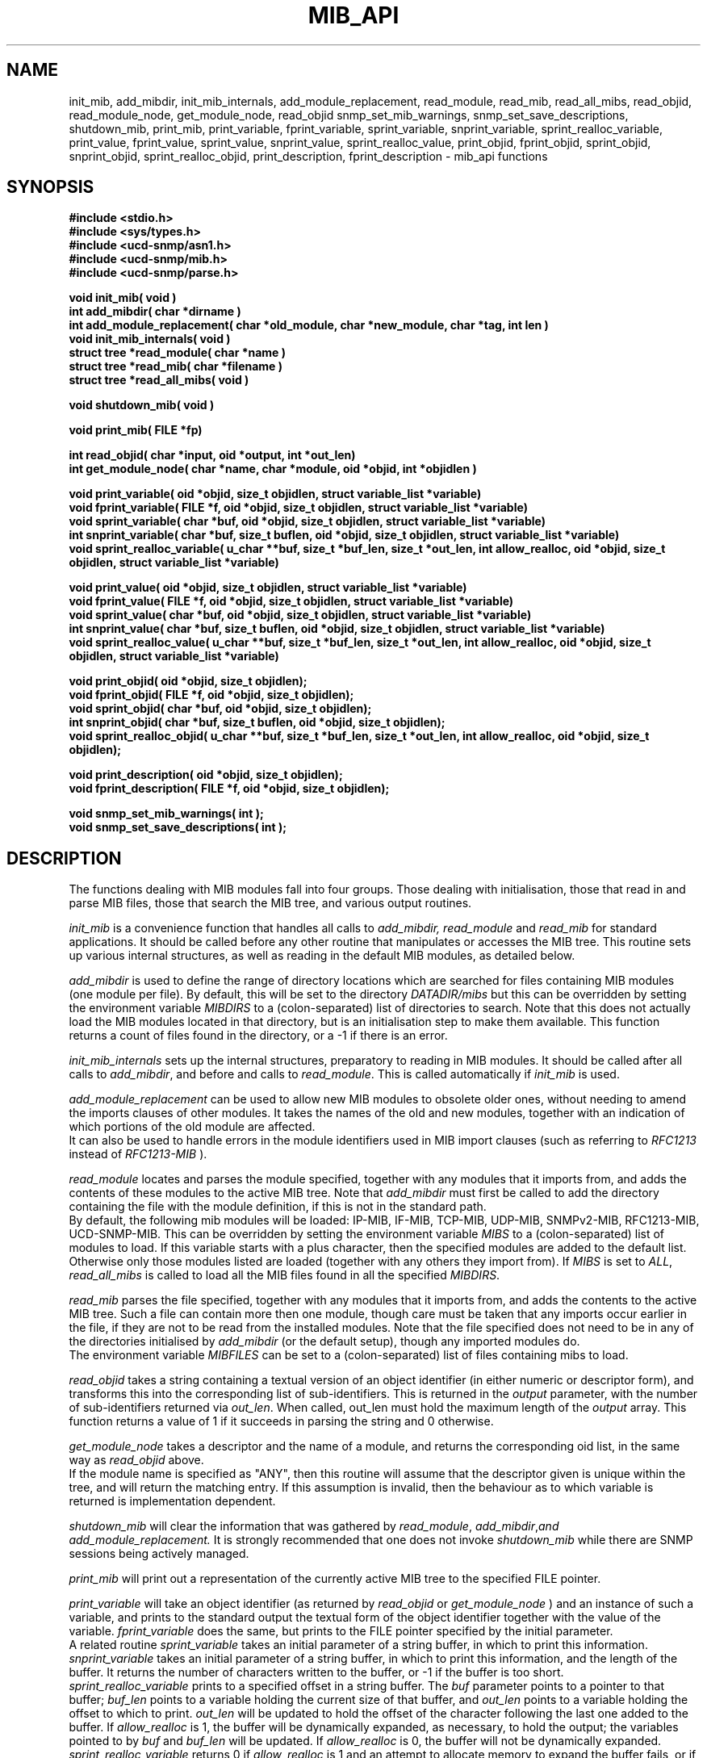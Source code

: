 .TH MIB_API 3 "09 Mar 2002"
.UC 5
.SH NAME
init_mib, add_mibdir, init_mib_internals,
add_module_replacement,
read_module, read_mib, read_all_mibs,
read_objid, read_module_node,
get_module_node, read_objid
snmp_set_mib_warnings, snmp_set_save_descriptions,
shutdown_mib,
print_mib,
print_variable, fprint_variable, sprint_variable, snprint_variable,
sprint_realloc_variable,
print_value, fprint_value, sprint_value, snprint_value, sprint_realloc_value,
print_objid, fprint_objid, sprint_objid, snprint_objid, sprint_realloc_objid,
print_description, fprint_description - mib_api functions
.SH SYNOPSIS
.B "#include <stdio.h>
.br
.B "#include <sys/types.h>
.br
.B "#include <ucd-snmp/asn1.h>
.br
.B #include <ucd-snmp/mib.h>
.br
.B #include <ucd-snmp/parse.h>
.PP
.B "void init_mib( void )
.br
.B "int add_mibdir( char *dirname )
.br
.B "int add_module_replacement( char *old_module, char *new_module, char *tag, int len )
.br
.B "void init_mib_internals( void )
.br
.B "struct tree *read_module( char *name )
.br
.B "struct tree *read_mib( char *filename )
.br
.B "struct tree *read_all_mibs( void )
.PP
.B "void shutdown_mib( void )
.PP
.B "void print_mib( FILE *fp)
.PP
.B "int read_objid( char *input, oid *output, int *out_len)
.br
.B "int get_module_node( char *name, char *module, oid *objid, int *objidlen )
.PP
.B "void print_variable( oid *objid, size_t objidlen, struct variable_list *variable)
.br
.B "void fprint_variable( FILE *f, oid *objid, size_t objidlen, struct variable_list *variable)
.br
.B "void sprint_variable( char *buf, oid *objid, size_t objidlen, struct variable_list *variable)
.br
.B "int snprint_variable( char *buf, size_t buflen, oid *objid, size_t objidlen, struct variable_list *variable)
.br
.B "void sprint_realloc_variable( u_char **buf, size_t *buf_len, size_t *out_len, int allow_realloc, oid *objid, size_t objidlen, struct variable_list *variable)
.PP
.B "void print_value( oid *objid, size_t objidlen, struct variable_list *variable)
.br
.B "void fprint_value( FILE *f, oid *objid, size_t objidlen, struct variable_list *variable)
.br
.B "void sprint_value( char *buf, oid *objid, size_t objidlen, struct variable_list *variable)
.br
.B "int snprint_value( char *buf, size_t buflen, oid *objid, size_t objidlen, struct variable_list *variable)
.br
.B "void sprint_realloc_value( u_char **buf, size_t *buf_len, size_t *out_len, int allow_realloc, oid *objid, size_t objidlen, struct variable_list *variable)
.PP
.B "void print_objid( oid *objid, size_t objidlen);
.br
.B "void fprint_objid( FILE *f, oid *objid, size_t objidlen);
.br
.B "void sprint_objid( char *buf, oid *objid, size_t objidlen);
.br
.B "int snprint_objid( char *buf, size_t buflen, oid *objid, size_t objidlen);
.br
.B "void sprint_realloc_objid( u_char **buf, size_t *buf_len, size_t *out_len, int allow_realloc, oid *objid, size_t objidlen);
.PP
.B "void print_description( oid *objid, size_t objidlen);
.br
.B "void fprint_description( FILE *f, oid *objid, size_t objidlen);
.PP
.B "void snmp_set_mib_warnings( int );
.br
.B "void snmp_set_save_descriptions( int );
.PP
.SH DESCRIPTION
The functions dealing with MIB modules fall into four groups.
Those dealing with initialisation, those that read in and parse MIB files,
those that search the MIB tree, and various output routines.

.I init_mib
is a convenience function that handles all calls to
.I add_mibdir, read_module
and
.I read_mib
for standard applications.
It should be called before any other routine that manipulates or accesses the
MIB tree.  This routine sets up various internal structures, as well as
reading in the default MIB modules, as detailed below.

.I add_mibdir
is used to define the range of directory locations which are searched for files
containing MIB modules (one module per file).
By default, this will be set to the directory
.I DATADIR/mibs
but this can be overridden by setting the environment variable
.I MIBDIRS
to a (colon-separated) list of directories to search.
Note that this does not actually load the MIB modules located
in that directory, but is an initialisation step to make them available.
This function returns a count of files found in the directory, or a -1
if there is an error.  

.I init_mib_internals
sets up the internal structures, preparatory to reading in MIB modules.
It should be called after all calls to
.IR add_mibdir ,
and before and calls to
.IR read_module .
This is called automatically if
.I init_mib
is used.

.I add_module_replacement
can be used to allow new MIB modules to obsolete older ones, without
needing to amend the imports clauses of other modules.
It takes the names of the old and new modules, together with an indication
of which portions of the old module are affected.
.RS
.TS
tab(+);
lb lb lb
l  l  l.
tag + len + load the new module when:
NULL + 0 + always (the old module is a strict subset of the new)
name + 0 + for the given tag only
name + non-0 + for any identifier with this prefix
.TE
.RE
It can also be used to handle errors in the module identifiers used
in MIB import clauses (such as referring to
.I RFC1213
instead of
.I RFC1213-MIB
).

.I read_module
locates and
parses the module specified, together with any modules that it imports
from, and adds the contents of these modules to the active MIB tree.
Note that
.I add_mibdir
must first be called to add the directory containing the file with the
module definition, if this is not in the standard path.
.br
By default, the following mib modules will be loaded:  IP-MIB, IF-MIB,
TCP-MIB, UDP-MIB, SNMPv2-MIB, RFC1213-MIB, UCD-SNMP-MIB.
This can be overridden by setting the environment variable
.I MIBS
to a (colon-separated) list of modules to load.
If this variable starts with a plus character, then the specified modules
are added to the default list.  Otherwise only those modules listed are
loaded (together with any others they import from).
If
.I MIBS
is set to
.IR ALL ,
.I read_all_mibs
is called to load all the MIB files found in all the specified
.IR MIBDIRS .


.I read_mib
parses the file specified, together with any modules that it imports
from, and adds the contents to the active MIB tree.
Such a file can contain more then one module, though care must be taken
that any imports occur earlier in the file, if they are not to be read
from the installed modules.
Note that the file specified does not need to be in any of the
directories initialised by
.I add_mibdir
(or the default setup), though any imported modules do.
.br
The environment variable
.I MIBFILES
can be set to a (colon-separated) list of files containing mibs to load.

.I read_objid
takes a string containing a textual version of an object identifier
(in either numeric or descriptor form), and transforms this into
the corresponding list of sub-identifiers.  This is returned in the
.I output
parameter, with the number of sub-identifiers returned via
.IR out_len .
When called, out_len must hold the maximum length of the
.I output
array.
This function returns a value of 1 if it succeeds in parsing the string
and 0 otherwise.

.I get_module_node
takes a descriptor and the name of a module, and returns the corresponding
oid list, in the same way as
.I read_objid
above.
.br
If the module name is specified as "ANY", then this routine will assume
that the descriptor given is unique within the tree, and will return the
matching entry.  If this assumption is invalid, then the behaviour
as to which variable is returned is implementation dependent.

.I shutdown_mib
will clear the information that was gathered by 
.IR read_module ,
.IR add_mibdir , and
.IR add_module_replacement.
It is strongly recommended that one does not invoke
.IR shutdown_mib
while there are SNMP sessions being actively managed.

.I print_mib
will print out a representation of the currently active MIB tree to
the specified FILE pointer.

.I print_variable
will take an object identifier (as returned by
.I read_objid
or
.I get_module_node
) and an instance of such a variable, and prints to the standard output
the textual form of the object identifier together with the value
of the variable.
.I fprint_variable
does the same, but prints to the FILE pointer specified by the initial
parameter.
.br
A related routine
.I sprint_variable
takes an initial parameter of a string buffer, in which to print this
information.
.br
.I snprint_variable
takes an initial parameter of a string buffer, in which to print this
information, and the length of the buffer. It returns the number of characters
written to the buffer, or -1 if the buffer is too short.
.br
.I sprint_realloc_variable
prints to a specified offset in a string buffer.  The
.I buf
parameter points to a pointer to that buffer;
.I buf_len
points to a variable holding the current size of that buffer, and
.I out_len
points to a variable holding the offset to which to print.
.I out_len
will be updated to hold the offset of the character following the last
one added to the buffer.
If
.I allow_realloc
is 1, the buffer will be dynamically expanded, as necessary, to hold the
output; the variables pointed to by
.I buf
and
.I buf_len
will be updated.  If
.I allow_realloc
is 0, the buffer will not be dynamically expanded.
.I sprint_realloc_variable
returns 0 if
.I allow_realloc
is 1 and an attempt to allocate memory to expand the buffer fails, or if
.I allow_realloc
is 0 and the output wouldn't fit in the buffer.

.IR print_value ,
.IR fprint_value ,
.IR sprint_value ,
.IR snprint_value ,
and
.I sprint_realloc_value
do the same as the equivalent
.I print_variable
routines, but only displaying the value of the variable, without
the corresponding object identifier.

.IR print_objid ,
.IR fprint_objid ,
.IR sprint_objid ,
.IR snprint_objid ,
and
.I sprint_realloc_objid
.br
take an object identifier (without an accompanying variable instance)
and print out the textual representation.
.br
Note that identifiers lying within the mib-2, experimental
or private subtrees are listed from this point onwards,
rather than with the full object identifier.

.I print_description
and
.I fprint_description
take an object identifier (as for
.I print_objid
above) and prints out the associated description.
.b
Note that there are no corresponding routine
.I sprint_description
or
.IR sprint_realloc_description .

By default the parser does not save descriptions - they may be huge.
In order to be able to print them, you must call
.IR "snmp_set_save_descriptions(1)" .

In general the parser is silent about what strangenesses it sees
in the mib files. To get warnings reported, call
.I snmp_set_mib_warnings
with a parameter of \fI1\fR (or \fI2\fR for even more warnings).

.SH "ENVIRONMENT VARIABLES"
.TP 10
MIBDIRS
A colon separated list of directories to search for MIB modules.
Default: LIBDIR/snmp/mibs
.TP 10
MIBFILES
A colon separated list of files to load.
Default: (none)
.TP 10
MIBS
A colon separated list of MIB modules to load.
Default: IP-MIB:IF-MIB:TCP-MIB:UDP-MIB:SNMPv2-MIB:RFC1213-MIB:UCD-SNMP-MIB.
.SH "SEE ALSO"
snmp_api(3)
